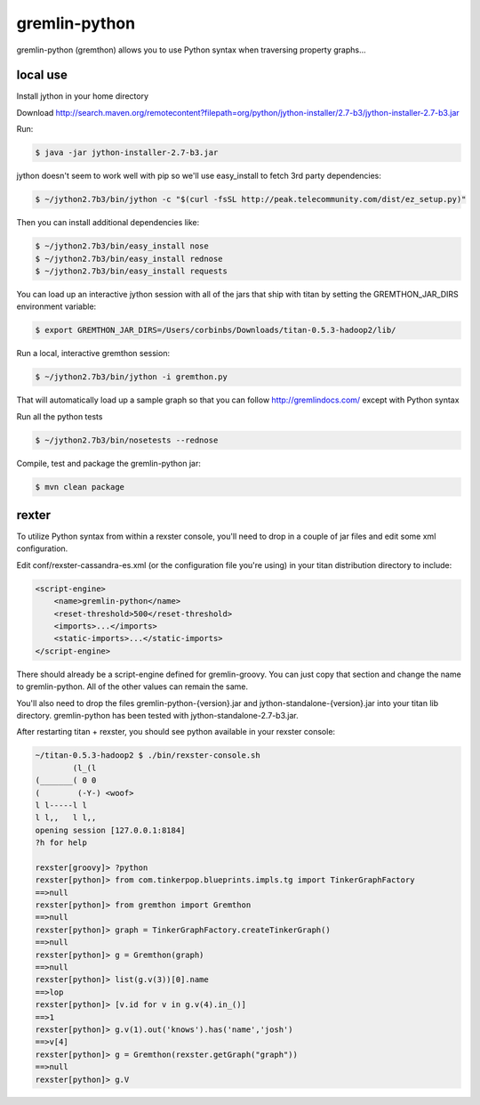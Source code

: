 gremlin-python
==============

gremlin-python (gremthon) allows you to use Python syntax when traversing property graphs...

local use
---------

Install jython in your home directory

Download http://search.maven.org/remotecontent?filepath=org/python/jython-installer/2.7-b3/jython-installer-2.7-b3.jar

Run:

.. code-block:: bash

    $ java -jar jython-installer-2.7-b3.jar

jython doesn't seem to work well with pip so we'll use easy_install to fetch 3rd party dependencies:

.. code-block:: bash

    $ ~/jython2.7b3/bin/jython -c "$(curl -fsSL http://peak.telecommunity.com/dist/ez_setup.py)"

Then you can install additional dependencies like:

.. code-block:: bash

    $ ~/jython2.7b3/bin/easy_install nose
    $ ~/jython2.7b3/bin/easy_install rednose
    $ ~/jython2.7b3/bin/easy_install requests

You can load up an interactive jython session with all of the jars that ship with titan by setting
the GREMTHON_JAR_DIRS environment variable:

.. code-block:: bash

    $ export GREMTHON_JAR_DIRS=/Users/corbinbs/Downloads/titan-0.5.3-hadoop2/lib/

Run a local, interactive gremthon session:

.. code-block:: bash

    $ ~/jython2.7b3/bin/jython -i gremthon.py

That will automatically load up a sample graph so that you can follow http://gremlindocs.com/
except with Python syntax

Run all the python tests

.. code-block:: bash

    $ ~/jython2.7b3/bin/nosetests --rednose

Compile, test and package the gremlin-python jar:

.. code-block:: bash

    $ mvn clean package

rexter
------

To utilize Python syntax from within a rexster console, you'll need to drop in a couple of jar files
and edit some xml configuration.

Edit conf/rexster-cassandra-es.xml (or the configuration file you're using) in your titan distribution directory to include:

.. code-block:: xml

        <script-engine>
            <name>gremlin-python</name>
            <reset-threshold>500</reset-threshold>
            <imports>...</imports>
            <static-imports>...</static-imports>
        </script-engine>


There should already be a script-engine defined for gremlin-groovy.   You can just copy that section and change the name
to gremlin-python.  All of the other values can remain the same.

You'll also need to drop the files gremlin-python-{version}.jar and jython-standalone-{version}.jar
into your titan lib directory.   gremlin-python has been tested with jython-standalone-2.7-b3.jar.

After restarting titan + rexster, you should see python available in your rexster console:


.. code-block:: bash

    ~/titan-0.5.3-hadoop2 $ ./bin/rexster-console.sh
            (l_(l
    (_______( 0 0
    (        (-Y-) <woof>
    l l-----l l
    l l,,   l l,,
    opening session [127.0.0.1:8184]
    ?h for help

    rexster[groovy]> ?python
    rexster[python]> from com.tinkerpop.blueprints.impls.tg import TinkerGraphFactory
    ==>null
    rexster[python]> from gremthon import Gremthon
    ==>null
    rexster[python]> graph = TinkerGraphFactory.createTinkerGraph()
    ==>null
    rexster[python]> g = Gremthon(graph)
    ==>null
    rexster[python]> list(g.v(3))[0].name
    ==>lop
    rexster[python]> [v.id for v in g.v(4).in_()]
    ==>1
    rexster[python]> g.v(1).out('knows').has('name','josh')
    ==>v[4]
    rexster[python]> g = Gremthon(rexster.getGraph("graph"))
    ==>null
    rexster[python]> g.V
